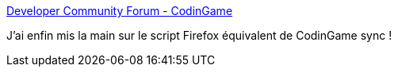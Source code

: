 :jbake-type: post
:jbake-status: published
:jbake-title: Developer Community Forum - CodinGame
:jbake-tags: programming,web,firefox,codingame,_mois_oct.,_année_2016
:jbake-date: 2016-10-03
:jbake-depth: ../
:jbake-uri: shaarli/1475503813000.adoc
:jbake-source: https://nicolas-delsaux.hd.free.fr/Shaarli?searchterm=https%3A%2F%2Fwww.codingame.com%2Fforum%2Ft%2Fgreasemonkey-simple-file-to-ide-sync%2F862&searchtags=programming+web+firefox+codingame+_mois_oct.+_ann%C3%A9e_2016
:jbake-style: shaarli

https://www.codingame.com/forum/t/greasemonkey-simple-file-to-ide-sync/862[Developer Community Forum - CodinGame]

J'ai enfin mis la main sur le script Firefox équivalent de CodinGame sync !
